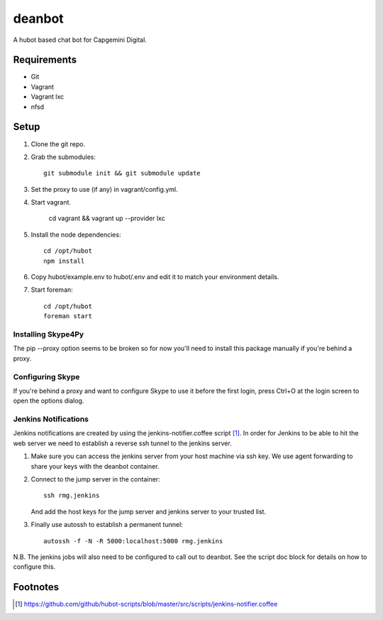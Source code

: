 deanbot
=======

A hubot based chat bot for Capgemini Digital.

Requirements
------------

* Git
* Vagrant
* Vagrant lxc
* nfsd

Setup
-----

1. Clone the git repo.

2. Grab the submodules::

    git submodule init && git submodule update

3. Set the proxy to use (if any) in vagrant/config.yml.

4. Start vagrant.

    cd vagrant && vagrant up --provider lxc

5. Install the node dependencies::

    cd /opt/hubot
    npm install

6. Copy hubot/example.env to hubot/.env and edit it to match your environment
   details.

7. Start foreman::

     cd /opt/hubot
     foreman start


Installing Skype4Py
^^^^^^^^^^^^^^^^^^^

The pip --proxy option seems to be broken so for now you'll need to install
this package manually if you're behind a proxy.

Configuring Skype
^^^^^^^^^^^^^^^^^

If you're behind a proxy and want to configure Skype to use it before the first
login, press Ctrl+O at the login screen to open the options dialog.

Jenkins Notifications
^^^^^^^^^^^^^^^^^^^^^

Jenkins notifications are created by using the jenkins-notifier.coffee script
[#f1]_. In order for Jenkins to be able to hit the web server we need to
establish a reverse ssh tunnel to the jenkins server.

1. Make sure you can access the jenkins server from your host machine via ssh
   key. We use agent forwarding to share your keys with the deanbot container.

2. Connect to the jump server in the container::

     ssh rmg.jenkins

   And add the host keys for the jump server and jenkins server to your trusted
   list.

3. Finally use autossh to establish a permanent tunnel::

     autossh -f -N -R 5000:localhost:5000 rmg.jenkins

N.B. The jenkins jobs will also need to be configured to call out to deanbot.
See the script doc block for details on how to configure this.

Footnotes
---------
.. [#f1] https://github.com/github/hubot-scripts/blob/master/src/scripts/jenkins-notifier.coffee